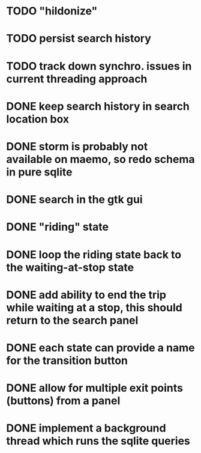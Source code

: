 * TODO "hildonize"
* TODO persist search history
* TODO track down synchro. issues in current threading approach
* DONE keep search history in search location box
  CLOSED: [2009-09-19 Sat 20:25]
* DONE storm is probably not available on maemo, so redo schema in pure sqlite
  CLOSED: [2009-09-19 Sat 18:49]
* DONE search in the gtk gui
  CLOSED: [2009-09-07 Mon 01:43]

* DONE "riding" state
  CLOSED: [2009-09-07 Mon 14:51]

* DONE loop the riding state back to the waiting-at-stop state
  CLOSED: [2009-09-07 Mon 15:06]

* DONE add ability to end the trip while waiting at a stop, this should return to the search panel
  CLOSED: [2009-09-19 Sat 19:50]
* DONE each state can provide a name for the transition button
  CLOSED: [2009-09-19 Sat 19:50]
* DONE allow for multiple exit points (buttons) from a panel
  CLOSED: [2009-09-19 Sat 19:50]
* DONE implement a background thread which runs the sqlite queries
  CLOSED: [2009-10-08 Thu 19:02]
